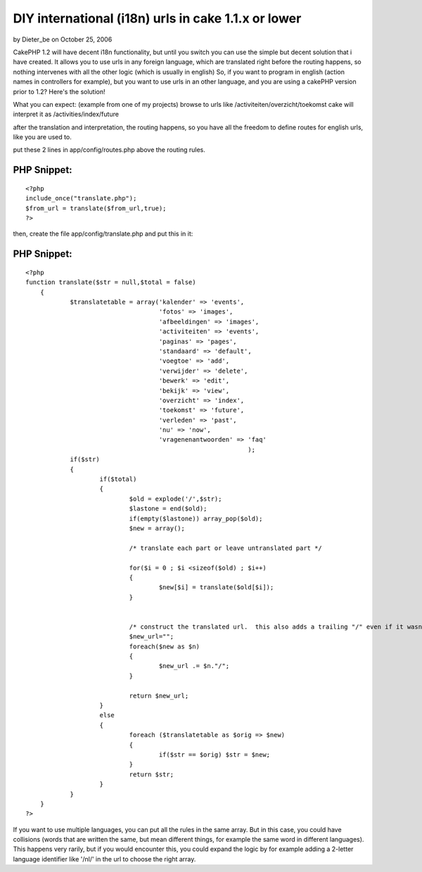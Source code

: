 DIY international (i18n) urls in cake 1.1.x or lower
====================================================

by Dieter_be on October 25, 2006

CakePHP 1.2 will have decent i18n functionality, but until you switch
you can use the simple but decent solution that i have created. It
allows you to use urls in any foreign language, which are translated
right before the routing happens, so nothing intervenes with all the
other logic (which is usually in english)
So, if you want to program in english (action names in controllers for
example), but you want to use urls in an other language, and you are
using a cakePHP version prior to 1.2? Here's the solution!

What you can expect: (example from one of my projects)
browse to urls like /activiteiten/overzicht/toekomst
cake will interpret it as /activities/index/future

after the translation and interpretation, the routing happens, so you
have all the freedom to define routes for english urls, like you are
used to.

put these 2 lines in app/config/routes.php above the routing rules.

PHP Snippet:
````````````

::

    <?php 
    include_once("translate.php");
    $from_url = translate($from_url,true);
    ?>

then, create the file app/config/translate.php and put this in it:

PHP Snippet:
````````````

::

    <?php 
    function translate($str = null,$total = false)
    	{
    		$translatetable = array('kalender' => 'events',
    					'fotos' => 'images',
    					'afbeeldingen' => 'images',
    					'activiteiten' => 'events',
    					'paginas' => 'pages',
    					'standaard' => 'default',
    					'voegtoe' => 'add',
    					'verwijder' => 'delete',
    					'bewerk' => 'edit',
    					'bekijk' => 'view',
    					'overzicht' => 'index',
    					'toekomst' => 'future',
    					'verleden' => 'past',
    					'nu' => 'now',
    					'vragenenantwoorden' => 'faq'
    								);
    		if($str)
    		{
    			if($total)
    			{ 
    				$old = explode('/',$str);
    				$lastone = end($old);
    				if(empty($lastone)) array_pop($old);
    				$new = array();
    								
    				/* translate each part or leave untranslated part */
    
    				for($i = 0 ; $i <sizeof($old) ; $i++)
    				{
    					$new[$i] = translate($old[$i]);
    				}
    
    				
    				/* construct the translated url.  this also adds a trailing "/" even if it wasn't in the original */
    				$new_url="";
    				foreach($new as $n)
    				{
    					$new_url .= $n."/";
    				}
    				
    				return $new_url;
    			}
    			else
    			{
    				foreach ($translatetable as $orig => $new)
    				{
    					if($str == $orig) $str = $new;
    				}
    				return $str;
    			}
    		}
    	}
    ?>

If you want to use multiple languages, you can put all the rules in
the same array. But in this case, you could have collisions (words
that are written the same, but mean different things, for example the
same word in different languages). This happens very rarily, but if
you would encounter this, you could expand the logic by for example
adding a 2-letter language identifier like '/nl/' in the url to choose
the right array.

.. meta::
    :title: DIY international (i18n) urls in cake 1.1.x or lower
    :description: CakePHP Article related to ,Tutorials
    :keywords: ,Tutorials
    :copyright: Copyright 2006 Dieter_be
    :category: tutorials

